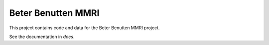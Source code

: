 ===================
Beter Benutten MMRI
===================

This project contains code and data for the Beter Benutten MMRI project.

See the documentation in `docs`.
